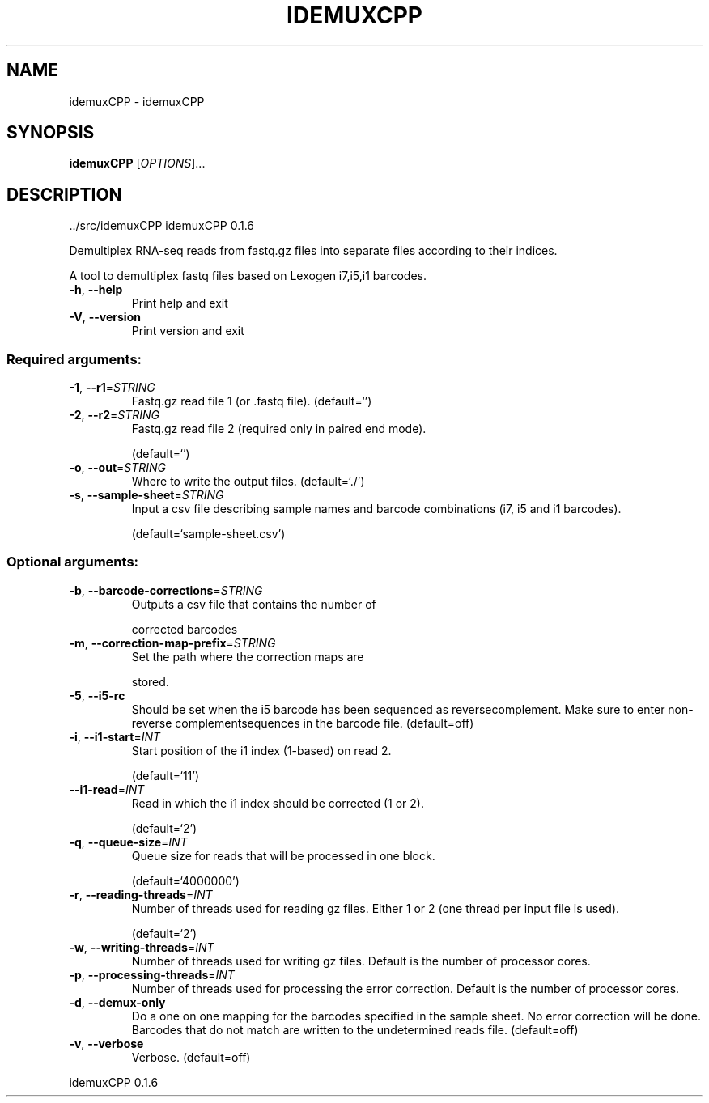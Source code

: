 .\" DO NOT MODIFY THIS FILE!  It was generated by help2man 1.47.6.
.TH IDEMUXCPP "1" "November 2020" "idemuxCPP ../src/idemuxCPP" "User Commands"
.SH NAME
idemuxCPP \- idemuxCPP
.SH SYNOPSIS
.B idemuxCPP
[\fI\,OPTIONS\/\fR]...
.SH DESCRIPTION
\&../src/idemuxCPP
idemuxCPP 0.1.6
.PP
Demultiplex RNA\-seq reads from fastq.gz files into separate files according to
their indices.
.PP
A tool to demultiplex fastq files based on Lexogen i7,i5,i1  barcodes.
.TP
\fB\-h\fR, \fB\-\-help\fR
Print help and exit
.TP
\fB\-V\fR, \fB\-\-version\fR
Print version and exit
.SS "Required arguments:"
.TP
\fB\-1\fR, \fB\-\-r1\fR=\fI\,STRING\/\fR
Fastq.gz read file 1 (or .fastq file).
(default=`')
.TP
\fB\-2\fR, \fB\-\-r2\fR=\fI\,STRING\/\fR
Fastq.gz read file 2 (required only in paired
end mode).
.IP
(default=`')
.TP
\fB\-o\fR, \fB\-\-out\fR=\fI\,STRING\/\fR
Where to write the output files.
(default=`./')
.TP
\fB\-s\fR, \fB\-\-sample\-sheet\fR=\fI\,STRING\/\fR
Input a csv file describing sample names and
barcode combinations (i7, i5 and i1
barcodes).
.IP
(default=`sample\-sheet.csv')
.SS "Optional arguments:"
.TP
\fB\-b\fR, \fB\-\-barcode\-corrections\fR=\fI\,STRING\/\fR
Outputs a csv file that contains the number of
.IP
corrected barcodes
.TP
\fB\-m\fR, \fB\-\-correction\-map\-prefix\fR=\fI\,STRING\/\fR
Set the path where the correction maps are
.IP
stored.
.TP
\fB\-5\fR, \fB\-\-i5\-rc\fR
Should be set when the i5 barcode has been
sequenced as reversecomplement. Make sure to
enter non\-reverse complementsequences in the
barcode file.  (default=off)
.TP
\fB\-i\fR, \fB\-\-i1\-start\fR=\fI\,INT\/\fR
Start position of the i1 index (1\-based) on
read 2.
.IP
(default=`11')
.TP
\fB\-\-i1\-read\fR=\fI\,INT\/\fR
Read in which the i1 index should be corrected
(1 or 2).
.IP
(default=`2')
.TP
\fB\-q\fR, \fB\-\-queue\-size\fR=\fI\,INT\/\fR
Queue size for reads that will be processed in
one block.
.IP
(default=`4000000')
.TP
\fB\-r\fR, \fB\-\-reading\-threads\fR=\fI\,INT\/\fR
Number of threads used for reading gz files.
Either 1 or 2 (one thread per input file is
used).
.IP
(default=`2')
.TP
\fB\-w\fR, \fB\-\-writing\-threads\fR=\fI\,INT\/\fR
Number of threads used for writing gz files.
Default is the number of processor cores.
.TP
\fB\-p\fR, \fB\-\-processing\-threads\fR=\fI\,INT\/\fR
Number of threads used for processing the error
correction. Default is the number of
processor cores.
.TP
\fB\-d\fR, \fB\-\-demux\-only\fR
Do a one on one mapping for the barcodes
specified in the sample sheet. No error
correction will be done. Barcodes that do not
match are written to the undetermined reads
file.  (default=off)
.TP
\fB\-v\fR, \fB\-\-verbose\fR
Verbose.
(default=off)
.PP
idemuxCPP 0.1.6
